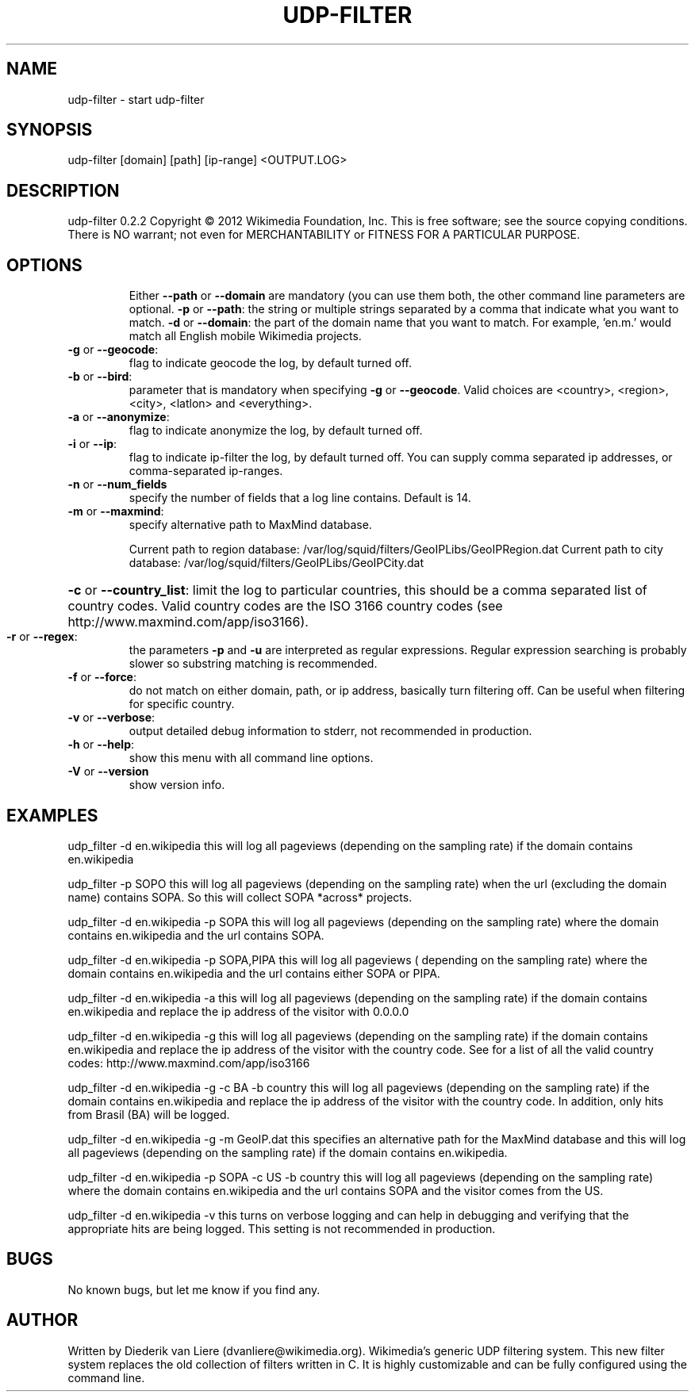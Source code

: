 .\" DO NOT MODIFY THIS FILE!  It was generated by help2man 1.40.7.
.TH UDP-FILTER "1" "April 2012" "udp-filter V" "User Commands"
.SH NAME
udp-filter \- start udp-filter
.SH SYNOPSIS
udp-filter [domain] [path] [ip-range] <OUTPUT.LOG>
.SH DESCRIPTION
udp\-filter 0.2.2
Copyright \(co 2012 Wikimedia Foundation, Inc.
This is free software; see the source copying conditions. There is NO
warrant; not even for MERCHANTABILITY or FITNESS FOR A PARTICULAR PURPOSE.
.SH OPTIONS
.IP
Either \fB\-\-path\fR or \fB\-\-domain\fR are mandatory (you can use them both, the other command line parameters are optional.
\fB\-p\fR or \fB\-\-path\fR:         the string or multiple strings separated by a comma that indicate what you want to match.
\fB\-d\fR or \fB\-\-domain\fR:       the part of the domain name that you want to match. For example, 'en.m.' would match all English mobile Wikimedia projects.
.TP
\fB\-g\fR or \fB\-\-geocode\fR:
flag to indicate geocode the log, by default turned off.
.TP
\fB\-b\fR or \fB\-\-bird\fR:
parameter that is mandatory when specifying \fB\-g\fR or \fB\-\-geocode\fR. Valid choices are <country>, <region>, <city>, <latlon> and <everything>.
.TP
\fB\-a\fR or \fB\-\-anonymize\fR:
flag to indicate anonymize the log, by default turned off.
.TP
\fB\-i\fR or \fB\-\-ip\fR:
flag to indicate ip\-filter the log, by default turned off. You can supply comma separated ip addresses, or comma\-separated ip\-ranges.
.TP
\fB\-n\fR or \fB\-\-num_fields\fR
specify the number of fields that a log line contains. Default is 14.
.TP
\fB\-m\fR or \fB\-\-maxmind\fR:
specify alternative path to MaxMind database.
.IP
Current path to region database: /var/log/squid/filters/GeoIPLibs/GeoIPRegion.dat
Current path to city database: /var/log/squid/filters/GeoIPLibs/GeoIPCity.dat
.HP
\fB\-c\fR or \fB\-\-country_list\fR: limit the log to particular countries, this should be a comma separated list of country codes. Valid country codes are the ISO 3166 country codes (see http://www.maxmind.com/app/iso3166).
.TP
\fB\-r\fR or \fB\-\-regex\fR:
the parameters \fB\-p\fR and \fB\-u\fR are interpreted as regular expressions. Regular expression searching is probably slower so substring matching is recommended.
.TP
\fB\-f\fR or \fB\-\-force\fR:
do not match on either domain, path, or ip address, basically turn filtering off. Can be useful when filtering for specific country.
.TP
\fB\-v\fR or \fB\-\-verbose\fR:
output detailed debug information to stderr, not recommended in production.
.TP
\fB\-h\fR or \fB\-\-help\fR:
show this menu with all command line options.
.TP
\fB\-V\fR or \fB\-\-version\fR
show version info.
.SH EXAMPLES
udp_filter -d en.wikipedia this will log all pageviews (depending 
on the sampling rate) if the domain contains en.wikipedia
.P
udp_filter -p SOPO this will log all pageviews (depending 
on the sampling rate) when the url (excluding the domain name) contains SOPA.
So this will collect SOPA *across* projects.
.P
udp_filter -d en.wikipedia -p SOPA this will log all pageviews (depending 
on the sampling rate) where the domain contains en.wikipedia and the url 
contains SOPA.
.P
udp_filter -d en.wikipedia -p SOPA,PIPA this will log all pageviews (
depending on the sampling rate) where the domain contains en.wikipedia and the 
url contains either SOPA or PIPA.
.P
udp_filter -d en.wikipedia -a this will log all pageviews (depending 
on the sampling rate) if the domain contains en.wikipedia and replace the 
ip address of the visitor with 0.0.0.0
.P
udp_filter -d en.wikipedia -g this will log all pageviews (depending 
on the sampling rate) if the domain contains en.wikipedia and replace the 
ip address of the visitor with the country code. See for a list of all the 
valid country codes: http://www.maxmind.com/app/iso3166
.P
udp_filter -d en.wikipedia -g -c BA -b country this will log all pageviews (depending 
on the sampling rate) if the domain contains en.wikipedia and replace the ip 
address of the visitor with the country code. In addition, only hits from Brasil 
(BA) will be logged.
.P
udp_filter -d en.wikipedia -g -m GeoIP.dat this specifies an alternative path 
for the MaxMind database and this will log all pageviews (depending 
on the sampling rate) if the domain contains en.wikipedia.
.P
udp_filter -d en.wikipedia -p SOPA -c US -b country this will log all pageviews 
(depending on the sampling rate) where the domain contains en.wikipedia and 
the url contains SOPA and the visitor comes from the US. 
.P
udp_filter -d en.wikipedia -v this turns on verbose logging and can 
help in debugging and verifying that the appropriate hits are being logged.
This setting is not recommended in production.
.SH BUGS
No known bugs, but let me know if you find any.
.SH AUTHOR
Written by Diederik van Liere (dvanliere@wikimedia.org).
Wikimedia's generic UDP filtering system.
This new filter system replaces the old collection of filters written in C. It is highly customizable and can be fully configured using the command line.
